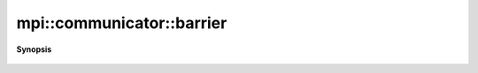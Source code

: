 ..
   Generated automatically by cpp2rst

.. highlight:: c
.. role:: red
.. role:: green
.. role:: param
.. role:: cppbrief


.. _communicator_barrier:

mpi::communicator::barrier
==========================


**Synopsis**

 .. rst-class:: cppsynopsis

    1. | void :red:`barrier` () const